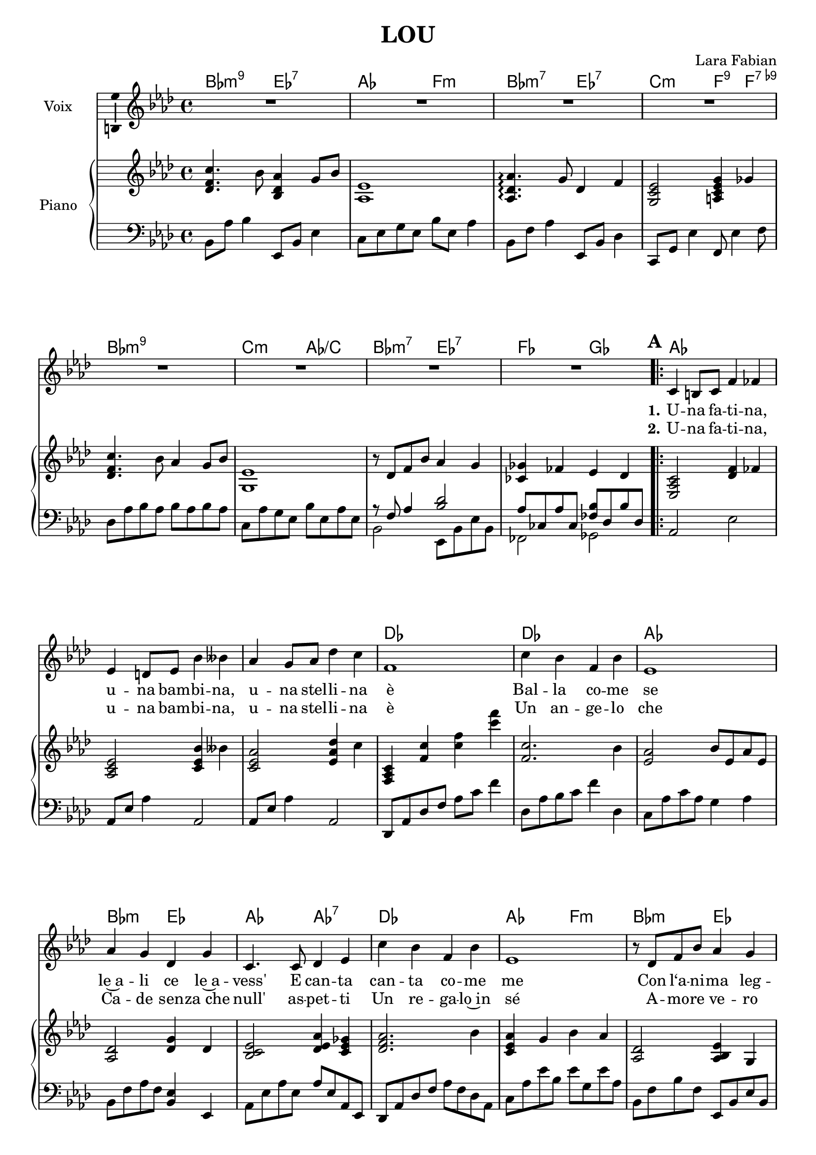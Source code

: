 \version "2.16.2"

\header {
  % Supprimer le pied de page par défaut
  tagline = ##f
  title = "LOU"
  composer = "Lara Fabian"
}

#(set-global-staff-size 19)
\layout {
  \context {
    \Score
    \remove "Bar_number_engraver"
  }
}

global = {
  \key a \major
  \time 4/4
  \set Score.markFormatter = #format-mark-box-letters
}

sopranoVoice = \relative c'' {
  \global
  \dynamicUp
  % En avant la musique !
  R1*8  %^\markup{\bold{Intro}}
  \repeat volta 2 {\mark \default cis,4 bis8 cis fis4 f e4 dis8 e b'4 bes
  a4 gis8 a d4 cis fis,1
  cis'4 b fis b e,1
  a4 gis d gis cis,4. cis8 d4 e
  cis'4 b fis b e,1
  r8 d fis b a4 gis a1
  d,2~ d8 cis b' gis gis4 a r2
  d,2~d8 cis b' gis cis2 r2
  g2 ~g8 fis e' cis cis4 d cis8 b a gis
  cis4. cis,8 d' cis b a b2 r
  d,2~ d8 cis b' gis gis4 a r2
  d,2~d8 cis b' gis cis2 r2
  g2 ~g8 fis e' cis cis4 d cis8 b a gis
  cis2 c b r4 a }
  
 \alternative { {fis1} { fis1~
  fis2 r4 a
  fis1 }}
  
  
  \bar "|."
  
}

verseOne = \lyricmode {
  \set stanza = "1."
  % Ajouter ici des paroles.
  U -- na fa -- ti -- na, u -- na bam -- bi -- na, u -- na stel -- li -- na è
  Bal -- la co -- me se le~a -- li ce le~a -- vess' E can -- ta  
  can -- ta co -- me me Con l‘a -- ni -- ma leg -- ger'
  Quan -- do la os -- ser -- vo ve -- do~un cuo -- re che
  Già vo -- la più al -- to Vo la  per il mond' cer -- can -- do li -- ber -- tà
  Quan -- do poi mi per -- do nei pen -- sie -- ri suoi
  Chie -- do~e mi ris -- pon -- da
  Con lo sguar -- do dol -- ce blu
  Pro -- fond' }
  
verseTwo = \lyricmode {
  \set stanza = "2."  
  U -- na fa -- ti -- na, u -- na bam -- bi -- na, u -- na stel -- li -- na è
  Un an -- ge -- lo che Ca -- de sen -- "za che" null' as -- pet -- ti
  Un re -- ga -- lo~in sé A -- mo -- re ve -- ro è
  Quan -- do nell' mie brac -- cia si~ad -- dor -- men -- ta lei
  Sen -- to sul -- la fac -- cia
  La -- cri -- me di gioi'
  Ed un sor -- ri -- so pien'
  Quan -- do poi si sve -- glia "e cor" -- re ver -- so me
  Sen -- to che la vi -- ta
  Fi -- nal -- men -- te tut -- ta lei
  È _ Lou __
  È Lou
}

chordNames = \chordmode {
  \global
  % Ajouter ici des chiffrages.
  b2:min9 e:7 
  a2 fis:min
  b:min7 e:7
  cis:min fis4:9 fis:7.9-
   b1:min9
  cis2:min a/cis
  b:min7 e:7
  f2 g
  
  a1
  s1
  s1
  d
  d
  a
  b2:m e
  a a:7
  d1
  a2 fis:m
  b2:m e
  a1
  gis2:m7.5- cis:7
  fis1:m
  gis2:m7.5- cis:7
  fis1:m
  fis:7.9-/ais
  b2:m gis2:m7.5-
  fis1:m/a
  gis2:m7.5- cis:7
  gis2:m7.5- cis:7
  fis1:m
  gis2:m7.5- cis:7
  fis1:m
  fis:7.9-
  b2:m gis2:m7.5-
  d2:maj7/a bis:7/ais
  g2:7 cis:7
  fis1:m
  
  
  b2:m fis:m/a
  gis:7 cis:7
  fis1:m
  
  
}


right = \relative c'' {
  \global
  % En avant la musique !
  <d, fis cis'>4. b'8 <b, d a'>4 gis'8 b
  <a, e'>1
  <a d a'>4. \arpeggio gis'8 d4 fis
  <gis, cis e>2 <ais cis e gis>4 g'
<d fis cis'>4. b'8 a4 gis8 b  
<gis, e'>1
r8 d' fis b a4 gis
<c, g'>4 f e d
<e, a cis>2 <d' fis>4 f
<a, cis e>2 <cis e b'>4 bes'
<cis, e a>2 <e a d>4 cis'
<fis,, a cis>4 <fis' cis'> <cis' fis> <cis' fis>
<fis,, cis'>2. b4
<e, a>2 b'8 e, a e
<a, d>2 <d gis>4 d
<b cis e>2 <d e a>4 <cis e g>
<d fis a>2. b'4
<cis, e a>4 gis' b a
<a, d>2 <a b e>4 gis
<cis e>4 <d a'> <cis a'>2
<d fis b>2 <cis eis a>4 gis'
<cis, fis a>2 gis'8 a cis fis,
r8 b, d b' <b, eis a>4 gis
r8 fis' eis fis gis fis cis' d
<fis, cis' e>1
<fis cis' e>4 d' <d, fis cis'> b'
cis2 fis,4 cis'
r8 <fis, b d> cis' d <b, eis a>4 gis'
s1
eis4 fis d' cis
r8 b, d b' a4 gis
cis8 cis, eis cis gis' cis, fis cis
s1
e'4 d cis b
<d, fis cis'> cis'' <disis,, fisis bis> bis''
<d,, f b> b'' r4 <b,, eis a> 
<a cis fis>1

 
d'8 d, fis d' cis cis, fis cis'
bis bis, d! fis! b4 <b, eis a>
<a fis'>1


  
}

left = \relative c' {
  \global
  % En avant la musique !
  b,8 a' b4 e,,8 b' e4
  cis8 e gis e b' e, a4
  b,8 fis' a4 e,8 b' d4
  cis,8 gis' e'4
  fis,8 e'4 fis8
  d8 a' b a b a b a
  cis, a' gis e b' e, a e
  <<
    {
      r8 fis a4 <b d>2
      a8 c, a' c, <f b> d b' d,
    }
    \\
    {
      b2 e,8 b' e b
      f2 g
    }
  >>
  a2 e'
  a,8 e' a4 a,2  
  a8 e' a4 a,2 
  d,8 a' d fis8 a cis fis4
  d,8 a' b cis fis4 d,
  cis8 a' cis a gis4 a
  b,8 fis'8 a fis <b, e>4 e,
  a8 e' a e a e a, e
  d a' d fis a fis d a
  cis a' e' b e gis, e' a,
  b, fis' b fis e, b' e b
  a e' fis f e a, e' a,
  
  gis2 cis,
  fis a
  gis cis,
  fis a
  ais1
  b2 gis
  a1
  gis2 cis,
  gis' cis,
  fis1
  gis2 cis,
  fis1
  ais1
  b2 gis
  a2 ais
  g cis,
  fis1
  
  

  b8 fis' b fis a, fis' a fis
  gis, fis' gis fis8 cis,4 cis'
  fis,1
  
}

sopranoVoicePart = \new Staff \with {
  instrumentName = "Voix"
  midiInstrument = "choir aahs"
  \consists "Ambitus_engraver"
} { \transpose fis f 
    \sopranoVoice }
 \addlyrics { \verseOne }
  \addlyrics { \verseTwo }

pianoPart = \new PianoStaff \with {
  instrumentName = "Piano"
} <<
  \new Staff = "right" \with {
    midiInstrument = "acoustic grand"
  } \transpose fis f 
  \right
  \new Staff = "left" \with {
    midiInstrument = "acoustic grand"
  } { \clef bass \transpose fis f  
      \left }
>>

\score {
  <<
    \new ChordNames \transpose fis f 
    \chordNames
    \sopranoVoicePart
    \pianoPart
  >>
  \layout { }
  \midi {
    \context {
      \Score
      tempoWholesPerMinute = #(ly:make-moment 72 4)
    }
  }
}
\paper {
  ragged-last-bottom =##f  
  %page-count = 5
  %system-count = 14
}
